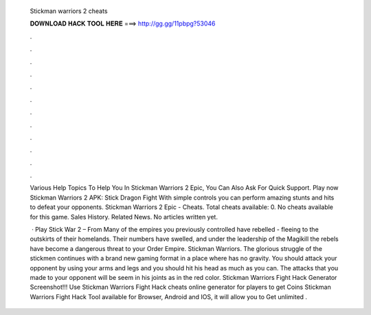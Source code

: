   Stickman warriors 2 cheats
  
  
  
  𝐃𝐎𝐖𝐍𝐋𝐎𝐀𝐃 𝐇𝐀𝐂𝐊 𝐓𝐎𝐎𝐋 𝐇𝐄𝐑𝐄 ===> http://gg.gg/11pbpg?53046
  
  
  
  .
  
  
  
  .
  
  
  
  .
  
  
  
  .
  
  
  
  .
  
  
  
  .
  
  
  
  .
  
  
  
  .
  
  
  
  .
  
  
  
  .
  
  
  
  .
  
  
  
  .
  
  Various Help Topics To Help You In Stickman Warriors 2 Epic, You Can Also Ask For Quick Support. Play now Stickman Warriors 2 APK: Stick Dragon Fight With simple controls you can perform amazing stunts and hits to defeat your opponents. Stickman Warriors 2 Epic - Cheats. Total cheats available: 0. No cheats available for this game. Sales History. Related News. No articles written yet.
  
   · Play Stick War 2 – From  Many of the empires you previously controlled have rebelled - fleeing to the outskirts of their homelands. Their numbers have swelled, and under the leadership of the Magikill the rebels have become a dangerous threat to your Order Empire. Stickman Warriors. The glorious struggle of the stickmen continues with a brand new gaming format in a place where has no gravity. You should attack your opponent by using your arms and legs and you should hit his head as much as you can. The attacks that you made to your opponent will be seem in his joints as in the red color. Stickman Warriors Fight Hack Generator Screenshot!!! Use Stickman Warriors Fight Hack cheats online generator for players to get Coins Stickman Warriors Fight Hack Tool available for Browser, Android and IOS, it will allow you to Get unlimited .

